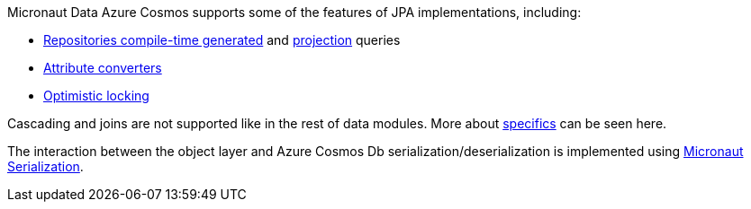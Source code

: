 Micronaut Data Azure Cosmos supports some of the features of JPA implementations, including:

- <<azureCosmosRepositories, Repositories compile-time generated>> and <<projections, projection>> queries
- <<azureCosmosAttributeConverter, Attribute converters>>
- <<azureCosmosOptimisticLocking, Optimistic locking>>

Cascading and joins are not supported like in the rest of data modules. More about <<azureCosmosSpecifics, specifics>> can be seen here.

The interaction between the object layer and Azure Cosmos Db serialization/deserialization is implemented using https://micronaut-projects.github.io/micronaut-serialization/1.0.x/guide[Micronaut Serialization].
